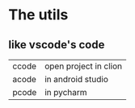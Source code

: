 * The utils

** like vscode's code

| ccode | open project in clion |
| acode | in android studio     |
| pcode | in pycharm            |
